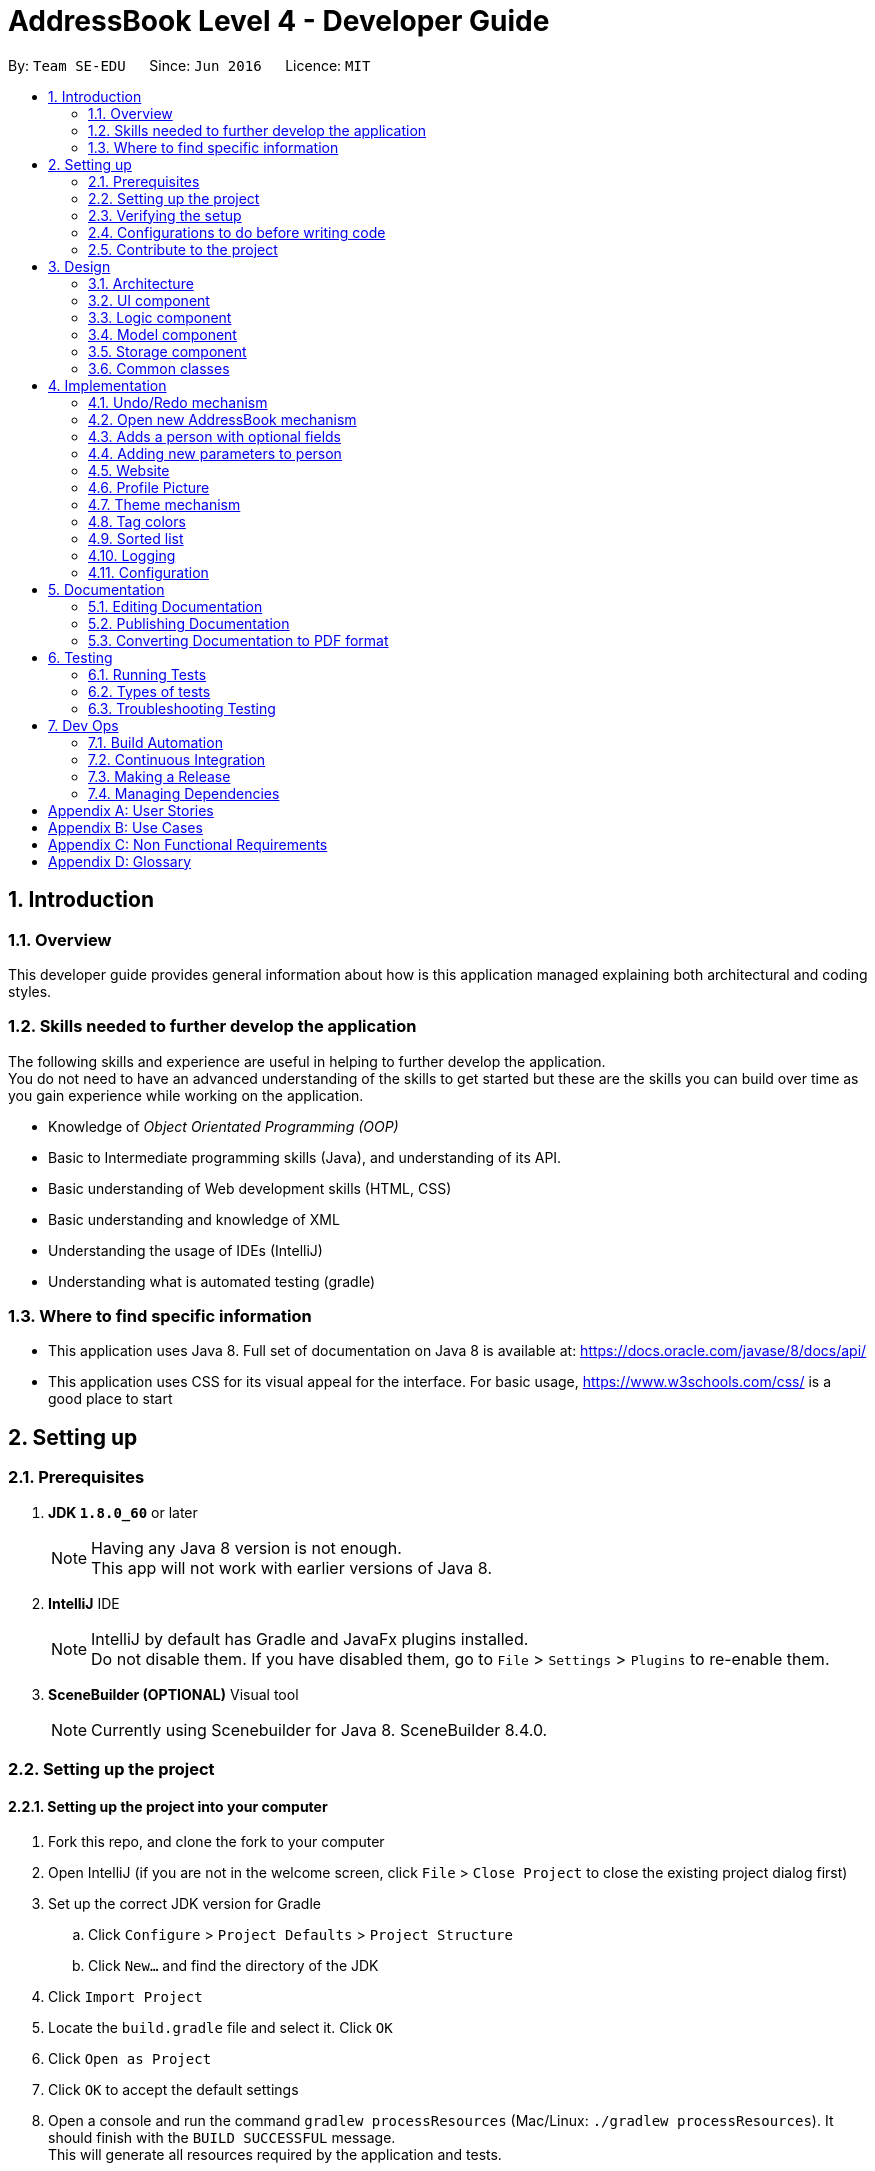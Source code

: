 = AddressBook Level 4 - Developer Guide
:toc:
:toc-title:
:toc-placement: preamble
:sectnums:
:imagesDir: images
:stylesDir: stylesheets
ifdef::env-github[]
:tip-caption: :bulb:
:note-caption: :information_source:
endif::[]
ifdef::env-github,env-browser[:outfilesuffix: .adoc]
:repoURL: https://github.com/CS2103AUG2017-W10-B3/main/tree/master/

By: `Team SE-EDU`      Since: `Jun 2016`      Licence: `MIT`

== Introduction

=== Overview
This developer guide provides general information about how is this application managed explaining both architectural and coding styles.

=== Skills needed to further develop the application
The following skills and experience are useful in helping to further develop the application. +
You do not need to have an advanced understanding of the skills to get started but these are the skills you can build over time as you gain experience while working on the application.

* Knowledge of _Object Orientated Programming (OOP)_
* Basic to Intermediate programming skills (Java), and understanding of its API.
* Basic understanding of Web development skills (HTML, CSS)
* Basic understanding and knowledge of XML
* Understanding the usage of IDEs (IntelliJ)
* Understanding what is automated testing (gradle)

=== Where to find specific information

* This application uses Java 8. Full set of documentation on Java 8 is available at: https://docs.oracle.com/javase/8/docs/api/ +
* This application uses CSS for its visual appeal for the interface. For basic usage, https://www.w3schools.com/css/ is a good place to start +


== Setting up

=== Prerequisites

. *JDK `1.8.0_60`* or later
+
[NOTE]
Having any Java 8 version is not enough. +
This app will not work with earlier versions of Java 8.
+

. *IntelliJ* IDE
+
[NOTE]
IntelliJ by default has Gradle and JavaFx plugins installed. +
Do not disable them. If you have disabled them, go to `File` > `Settings` > `Plugins` to re-enable them.
+

. *SceneBuilder (OPTIONAL)*  Visual tool
+
[NOTE]
Currently using Scenebuilder for Java 8. SceneBuilder 8.4.0.

=== Setting up the project

==== Setting up the project into your computer
. Fork this repo, and clone the fork to your computer
. Open IntelliJ (if you are not in the welcome screen, click `File` > `Close Project` to close the existing project dialog first)
. Set up the correct JDK version for Gradle
.. Click `Configure` > `Project Defaults` > `Project Structure`
.. Click `New...` and find the directory of the JDK
. Click `Import Project`
. Locate the `build.gradle` file and select it. Click `OK`
. Click `Open as Project`
. Click `OK` to accept the default settings
. Open a console and run the command `gradlew processResources` (Mac/Linux: `./gradlew processResources`). It should finish with the `BUILD SUCCESSFUL` message. +
This will generate all resources required by the application and tests.

==== Setting up SceneBuilder

This application uses an external library called "controlsfx-8.40.11"

. Open Scenebuilder (You do not need to load any projects)
. Open `JAR/FXML Manager`
. Import controlsfx-8.40.11.jar (By default it will be in _C:\Users\USERPROFILE\.gradle\caches\modules-2\files-2.1\org.controlsfx\controlsfx\8.40.11\61694ec2668cc69116e970c7513aa3501179bc00_)

=== Verifying the setup

. Run the `seedu.address.MainApp` and try a few commands
. link:#testing[Run the tests] to ensure they all pass.

=== Configurations to do before writing code

==== Configuring the coding style

This project follows https://github.com/oss-generic/process/blob/master/docs/CodingStandards.md[oss-generic coding standards]. IntelliJ's default style is mostly compliant with ours but it uses a different import order from ours. To rectify,

. Go to `File` > `Settings...` (Windows/Linux), or `IntelliJ IDEA` > `Preferences...` (macOS)
. Select `Editor` > `Code Style` > `Java`
. Click on the `Imports` tab to set the order

* For `Class count to use import with '\*'` and `Names count to use static import with '*'`: Set to `999` to prevent IntelliJ from contracting the import statements
* For `Import Layout`: The order is `import static all other imports`, `import java.\*`, `import javax.*`, `import org.\*`, `import com.*`, `import all other imports`. Add a `<blank line>` between each `import`

Optionally, you can follow the <<UsingCheckstyle#, UsingCheckstyle.adoc>> document to configure Intellij to check style-compliance as you write code.

==== Setting up CI

Set up Travis to perform Continuous Integration (CI) for your fork. See <<UsingTravis#, UsingTravis.adoc>> to learn how to set it up.

Optionally, you can set up AppVeyor as a second CI (see <<UsingAppVeyor#, UsingAppVeyor.adoc>>).

[NOTE]
Having both Travis and AppVeyor ensures your App works on both Unix-based platforms and Windows-based platforms (Travis is Unix-based and AppVeyor is Windows-based)

==== Getting started with coding

When you are ready to start coding,

1. Get some sense of the overall design by reading the link:#architecture[Architecture] section.
2. Take a look at the section link:#suggested-programming-tasks-to-get-started[Suggested Programming Tasks to Get Started].

=== Contribute to the project



== Design

=== Architecture

image::Architecture.png[width="600"]
_Figure 3.1.1 : Architecture Diagram_

The *_Architecture Diagram_* given above explains the high-level design of the App. Given below is a quick overview of each component.

[TIP]
The `.pptx` files used to create diagrams in this document can be found in the link:{repoURL}/docs/diagrams/[diagrams] folder. To update a diagram, modify the diagram in the pptx file, select the objects of the diagram, and choose `Save as picture`.

`Main` has only one class called link:{repoURL}/src/main/java/seedu/address/MainApp.java[`MainApp`]. It is responsible for,

* At app launch: Initializes the components in the correct sequence, and connects them up with each other.
* At shut down: Shuts down the components and invokes cleanup method where necessary.

link:#common-classes[*`Commons`*] represents a collection of classes used by multiple other components. Two of those classes play important roles at the architecture level.

* `EventsCenter` : This class (written using https://github.com/google/guava/wiki/EventBusExplained[Google's Event Bus library]) is used by components to communicate with other components using events (i.e. a form of _Event Driven_ design)
* `LogsCenter` : Used by many classes to write log messages to the App's log file.

The rest of the App consists of four components.

* link:#ui-component[*`UI`*] : The UI of the App.
* link:#logic-component[*`Logic`*] : The command executor.
* link:#model-component[*`Model`*] : Holds the data of the App in-memory.
* link:#storage-component[*`Storage`*] : Reads data from, and writes data to, the hard disk.

Each of the four components

* Defines its _API_ in an `interface` with the same name as the Component.
* Exposes its functionality using a `{Component Name}Manager` class.

For example, the `Logic` component (see the class diagram given below) defines it's API in the `Logic.java` interface and exposes its functionality using the `LogicManager.java` class.

image::LogicClassDiagram.png[width="800"]
_Figure 3.1.2 : Class Diagram of the Logic Component_

[discrete]
==== Events-Driven nature of the design

The _Sequence Diagram_ below shows how the components interact for the scenario where the user issues the command `delete 1`.

image::SDforDeletePerson.png[width="800"]
_Figure 3.1.3a : Component interactions for `delete 1` command (part 1)_

[NOTE]
Note how the `Model` simply raises a `AddressBookChangedEvent` when the Address Book data are changed, instead of asking the `Storage` to save the updates to the hard disk.

The diagram below shows how the `EventsCenter` reacts to that event, which eventually results in the updates being saved to the hard disk and the status bar of the UI being updated to reflect the 'Last Updated' time.

image::SDforDeletePersonEventHandling.png[width="800"]
_Figure 3.1.3b : Component interactions for `delete 1` command (part 2)_

[NOTE]
Note how the event is propagated through the `EventsCenter` to the `Storage` and `UI` without `Model` having to be coupled to either of them. This is an example of how this Event Driven approach helps us reduce direct coupling between components.

The sections below give more details of each component.

=== UI component

image::UiClassDiagram.png[width="800"]
_Figure 3.2.1 : Structure of the UI Component_

*API* : link:{repoURL}/src/main/java/seedu/address/ui/Ui.java[`Ui.java`]

The UI consists of a `MainWindow` that is made up of parts e.g.`CommandBox`, `ResultDisplay`, `PersonListPanel`, `StatusBarFooter`, `BrowserPanel` etc. All these, including the `MainWindow`, inherit from the abstract `UiPart` class.

The `UI` component uses JavaFx UI framework. The layout of these UI parts are defined in matching `.fxml` files that are in the `src/main/resources/view` folder. For example, the layout of the link:{repoURL}/src/main/java/seedu/address/ui/MainWindow.java[`MainWindow`] is specified in link:{repoURL}/src/main/resources/view/MainWindow.fxml[`MainWindow.fxml`]

The `UI` component,

* Executes user commands using the `Logic` component.
* Binds itself to some data in the `Model` so that the UI can auto-update when data in the `Model` change.
* Responds to events raised from various parts of the App and updates the UI accordingly.

=== Logic component

image::LogicClassDiagram.png[width="800"]
_Figure 3.3.1 : Structure of the Logic Component_

image::LogicCommandClassDiagram.png[width="800"]
_Figure 3.3.2 : Structure of Commands in the Logic Component. This diagram shows finer details concerning `XYZCommand` and `Command` in Figure 2.3.1_

*API* :
link:{repoURL}/src/main/java/seedu/address/logic/Logic.java[`Logic.java`]

.  `Logic` uses the `AddressBookParser` class to parse the user command.
.  This results in a `Command` object which is executed by the `LogicManager`.
.  The command execution can affect the `Model` (e.g. adding a person) and/or raise events.
.  The result of the command execution is encapsulated as a `CommandResult` object which is passed back to the `Ui`.

Given below is the Sequence Diagram for interactions within the `Logic` component for the `execute("delete 1")` API call.

image::DeletePersonSdForLogic.png[width="800"]
_Figure 3.3.1 : Interactions Inside the Logic Component for the `delete 1` Command_

=== Model component

image::ModelClassDiagram.png[width="800"]
_Figure 3.4.1 : Structure of the Model Component_

*API* : link:{repoURL}/src/main/java/seedu/address/model/Model.java[`Model.java`]

The `Model`,

* stores a `UserPref` object that represents the user's preferences.
* stores the Address Book data.
* exposes an unmodifiable `ObservableList<ReadOnlyPerson>` that can be 'observed' e.g. the UI can be bound to this list so that the UI automatically updates when the data in the list change.
* does not depend on any of the other three components.

=== Storage component

image::StorageClassDiagram.png[width="800"]
_Figure 3.5.1 : Structure of the Storage Component_

*API* : link:{repoURL}/src/main/java/seedu/address/storage/Storage.java[`Storage.java`]

The `Storage` component,

* can save `UserPref` objects in json format and read it back.
* can save the Address Book data in xml format and read it back.

=== Common classes

Classes used by multiple components are in the `seedu.addressbook.commons` package.

== Implementation

This section describes some noteworthy details on how certain features are implemented.

// tag::undoredo[]
=== Undo/Redo mechanism

The undo/redo mechanism is facilitated by an `UndoRedoStack`, which resides inside `LogicManager`. It supports undoing and redoing of commands that modifies the state of the address book (e.g. `add`, `edit`). Such commands will inherit from `UndoableCommand`.

`UndoRedoStack` only deals with `UndoableCommands`. Commands that cannot be undone will inherit from `Command` instead. The following diagram shows the inheritance diagram for commands:

image::LogicCommandClassDiagram.png[width="800"]
_Figure 4.1.1 : Logic Command Class Diagram_

As you can see from the diagram, `UndoableCommand` adds an extra layer between the abstract `Command` class and concrete commands that can be undone, such as the `DeleteCommand`. Note that extra tasks need to be done when executing a command in an _undoable_ way, such as saving the state of the address book before execution. `UndoableCommand` contains the high-level algorithm for those extra tasks while the child classes implements the details of how to execute the specific command. Note that this technique of putting the high-level algorithm in the parent class and lower-level steps of the algorithm in child classes is also known as the https://www.tutorialspoint.com/design_pattern/template_pattern.htm[template pattern].

Commands that are not undoable are implemented this way:
[source,java]
----
public class ListCommand extends Command {
    @Override
    public CommandResult execute() {
        // ... list logic ...
    }
}
----

With the extra layer, the commands that are undoable are implemented this way:
[source,java]
----
public abstract class UndoableCommand extends Command {
    @Override
    public CommandResult execute() {
        // ... undo logic ...

        executeUndoableCommand();
    }
}

public class DeleteCommand extends UndoableCommand {
    @Override
    public CommandResult executeUndoableCommand() {
        // ... delete logic ...
    }
}
----

Suppose that the user has just launched the application. The `UndoRedoStack` will be empty at the beginning.

The user executes a new `UndoableCommand`, `delete 5`, to delete the 5th person in the address book. The current state of the address book is saved before the `delete 5` command executes. The `delete 5` command will then be pushed onto the `undoStack` (the current state is saved together with the command).

image::UndoRedoStartingStackDiagram.png[width="800"]
_Figure 4.1.2 : Starting Stack Diagram_

As the user continues to use the program, more commands are added into the `undoStack`. For example, the user may execute `add n/David ...` to add a new person.

image::UndoRedoNewCommand1StackDiagram.png[width="800"]
_Figure 4.1.3 : New Command Stack Diagram_

[NOTE]
If a command fails its execution, it will not be pushed to the `UndoRedoStack` at all.

The user now decides that adding the person was a mistake, and decides to undo that action using `undo`.

We will pop the most recent command out of the `undoStack` and push it back to the `redoStack`. We will restore the address book to the state before the `add` command executed.

image::UndoRedoExecuteUndoStackDiagram.png[width="800"]
_Figure 4.1.4 : Execute Undo Stack Diagram_

[NOTE]
If the `undoStack` is empty, then there are no other commands left to be undone, and an `Exception` will be thrown when popping the `undoStack`.

The following sequence diagram shows how the undo operation works:

image::UndoRedoSequenceDiagram.png[width="800"]
_Figure 4.1.5 : Undo Redo Sequence Diagram_

The redo does the exact opposite (pops from `redoStack`, push to `undoStack`, and restores the address book to the state after the command is executed).

[NOTE]
If the `redoStack` is empty, then there are no other commands left to be redone, and an `Exception` will be thrown when popping the `redoStack`.

The user now decides to execute a new command, `clear`. As before, `clear` will be pushed into the `undoStack`. This time the `redoStack` is no longer empty. It will be purged as it no longer make sense to redo the `add n/David` command (this is the behavior that most modern desktop applications follow).

image::UndoRedoNewCommand2StackDiagram.png[width="800"]
_Figure 4.1.6 : New Command Stack Diagram_

Commands that are not undoable are not added into the `undoStack`. For example, `list`, which inherits from `Command` rather than `UndoableCommand`, will not be added after execution:

image::UndoRedoNewCommand3StackDiagram.png[width="800"]
_Figure 4.1.6 : New Command Stack Diagram_

The following activity diagram summarize what happens inside the `UndoRedoStack` when a user executes a new command:

image::UndoRedoActivityDiagram.png[width="200"]
_Figure 4.1.7 : Undo Redo Activity Diagram_

==== Design Considerations

**Aspect:** Implementation of `UndoableCommand` +

**Alternative 1 (current choice):** Add a new abstract method `executeUndoableCommand()` +
**Pros:** We will not lose any undone/redone functionality as it is now part of the default behaviour. Classes that deal with `Command` do not have to know that `executeUndoableCommand()` exist. +
**Cons:** Hard for new developers to understand the template pattern. +

**Alternative 2:** Just override `execute()` +
**Pros:** Does not involve the template pattern, easier for new developers to understand. +
**Cons:** Classes that inherit from `UndoableCommand` must remember to call `super.execute()`, or lose the ability to undo/redo.

---

**Aspect:** How undo & redo executes +

**Alternative 1 (current choice):** Saves the entire address book. +
**Pros:** Easy to implement. +
**Cons:** May have performance issues in terms of memory usage. +

**Alternative 2:** Individual command knows how to undo/redo by itself. +
**Pros:** Will use less memory (e.g. for `delete`, just save the person being deleted). +
**Cons:** We must ensure that the implementation of each individual command are correct.

---

**Aspect:** Type of commands that can be undone/redone +

**Alternative 1 (current choice):** Only include commands that modifies the address book (`add`, `clear`, `edit`). +
**Pros:** We only revert changes that are hard to change back (the view can easily be re-modified as no data are lost). +
**Cons:** User might think that undo also applies when the list is modified (undoing filtering for example), only to realize that it does not do that, after executing `undo`. +

**Alternative 2:** Include all commands. +
**Pros:** Might be more intuitive for the user. +
**Cons:** User have no way of skipping such commands if he or she just want to reset the state of the address book and not the view. +

**Additional Info:** See our discussion  https://github.com/se-edu/addressbook-level4/issues/390#issuecomment-298936672[here].

---

**Aspect:** Data structure to support the undo/redo commands +

**Alternative 1 (current choice):** Use separate stack for undo and redo +
**Pros:** Easy to understand for new Computer Science student undergraduates to understand, who are likely to be the new incoming developers of our project. +
**Cons:** Logic is duplicated twice. For example, when a new command is executed, we must remember to update both `HistoryManager` and `UndoRedoStack`. +

**Alternative 2:** Use `HistoryManager` for undo/redo +
**Pros:** We do not need to maintain a separate stack, and just reuse what is already in the codebase. +
**Cons:** Requires dealing with commands that have already been undone: We must remember to skip these commands. Violates Single Responsibility Principle and Separation of Concerns as `HistoryManager` now needs to do two different things. +
// end::undoredo[]

=== Open new AddressBook mechanism

image::OpenAddressBookEvent.png[width="800"]
_Figure 4.2.1 : Open New Address Book Sequence Diagram_

As you can see from the diagram, when the `Open` button is clicked in the Application, it raises an event and triggers `MainApp` to update new Application metadata and restart the UI.

This loads the selected XML file which opens a new address book with contacts from selected XML file.

==== Design considerations

**Aspect:** Architectural Design +
**Alternative 1 (current choice):** Event-Driven Architectural Style +
**Alternative 2:** N-Tier Architectural Design +

=== Adds a person with optional fields
//tag::add[]
Adding a new person into DeathNote requires only `Name`. All other fields are optional. This is
achieved by allowing field objects to be instantiated with `null` parameter.

Problems arise when these field classes can created with a `null` parameter. Necessary changes are mostly about additional
checks of `null` in its respective class:

----
    public Phone(String phone) throws IllegalValueException {
        String trimmedPhone = phone == null ? null : phone.trim();
        if (!isValidPhone(trimmedPhone)) {
            throw new IllegalValueException(MESSAGE_PHONE_CONSTRAINTS);
        }
        this.value = trimmedPhone;
    }
----

----
    public static boolean isValidPhone(String test) {
        return test == null || test.matches(PHONE_VALIDATION_REGEX);
    }
----

----
    public boolean equals(Object other) {
        if (other == this) { // short circuit if same object
            return true;
        } else if (!(other instanceof Phone)) { // instanceof handle nulls
            return false;
        } else if (this.value == ((Phone) other).value) {
            return true;
        } else if (this.value != null && this.value.equals(((Phone) other).value)) { // state check
            return true;
        }

        return false;
    }
----
//end::add[]
==== Design considerations

**Aspect:** Nature of field object when dealing with `null` +

**Alternative 1 (current choice):** Each `Person` must have all field objects being non-null, but the respective objects
can have `null` in their `value` field. +
**Pros:** Only each field class needs to be modified. No other components are affected. +
**Cons:** All existing tests will fail, since it wasn't meant to be allowed. +

**Alternative 2:** Each `Person` can have field objects being `null`. +
**Pros:** Only little modification needed to make in `Model` component. +
**Cons:** Since many components rely on each field object being non-null, this design will fail the other components. +

//tag::parameter[]

=== Adding new parameters to person

The general Steps to take are as follows: +

. Create your new Parameter in a unique java file (e.g. Birthday.java) +
. Add your parameter in the the person model +
. Add code to "teach" the application how to parse your parameter.Be sure to include examples +
. Ensure that your parameter can be save +
. Create test to ensure that there are no corner cases that can cause crashes or bugs

Adding a new parameter to a person requires updates in multiple files as well as the inclusion
of new tests. The existing files that need to be modified are as follows: +

*Main:*

. Userguide.adoc (for usage instructions)
.<yournewparameter>.java (Creation of your new parameter)
. CliSyntax.java (add the prefix your would like your parameter to use here)
. ParserUtil.java (Teach the application how to interprete your new parameter)
. AddCommand.java (if there is a need for the new parameter to be used upon adding a new person)
. AddCommandParser.java (Ensure your parameter is present in the parser)
. EditCommand.java (if the parameter can be editted)
. EditCommandParser.java (ensure your parameter is present in the parser)
. RemarkCommand.java (ensure your parameter is compatible with the Remark command)
. Person.java (add your parameter to the model)
. ReadOnlyPerson.java (add instructions on how to read your parameter from saved file)
. XMLAdaptedPerson.java (Ensure the XML file the application keeps data in can recognise your parameter)
. SampleData.util (modify this if you want to have initial sample data shown upon load)
. PersonCard.java (Modify this so that your parameter will be displayed in the GUI if needed)
. PersonCardHandle.java (Teaches the program how to read off the xml file and what to do)
. PersonListCard.fxml (Modify this so that your parameter will be displayed in the GUI if needed)

*Tests:*

. <yourparametername>test.java (To check if your parameter accepts illegal values)
. CommandTestUtil.java (Add your parameter to the test case builder)
. PersonBuilder.java (Add your parameter to the test person model)
. PersonUtil.java (Add your Parameter to this test)
. TypicalPersons.java (Sample test people)
. PersonCardTest.java (Add your Parameter to this test)
. GuiTestAssert.java (Add your Parameter to this test)
. EditCommandSystemTest.java (Add new tests to check for odd behaviour)
. EditPersonDescriptorTest.java (Add your parameter to this test)
. EditPersonDescriptorBuilder.java (Add your Parameter to this test)
. AddCommandSystemTest.java (Add new tests to check for odd behaviour)
. AddCommandParserTest (Add your Parameter to this test)

You may need to create a new java file in logic/commands if your parameter requires a command to use (e.g. remarks.java) +

Please refer to the following links to get an idea on how to add a new parameter: +
https://github.com/CS2103AUG2017-W10-B3/main/pull/16/files[Adding website parameter] +
https://github.com/CS2103AUG2017-W10-B3/main/pull/8/files[Adding birthday parameter]

==== Design considerations

**Aspect:** Implementation of a new variable. +

**Alternative 1 (current choice):** Add the variable into person and make it be able to be initialised at the constructor with all other existing variables. +
**Pros:** Consistent with code and how the commands work. +
**Cons:** Requires a lot of work as many classes depend on using the `Person` constructor; mostly tests. +

**Alternative 2:** Adding the variable into person but not initialising it at `Person` constructor. +
**Pros:** Implementation is much easier and it does not affect tests in any way. +
**Cons:** It is not consistent with the variables in `Person` +

//end::parameter[]

//tag::website[]

=== Website

The website variable in `Person` is a one of the new parameters in Person which stores a website of the `Person` +

Browser is reloaded with the `Person` ' s website if the `Person` selected has a website. If not we google search the
`Person` 's name.

==== Design considerations

**Aspect:** Implementation of profile picture +

**Alternative 1 (current choice):** Copy image file into data folder and use the image from there +
**Pros:** Application and data folder can be transferred to different computers and still work +
**Cons:** May have to take note of size of files added into folder as transferring the data folder may take
time if the file is too big+

**Alternative 2:** Saving the path of the image +
**Pros:** No extra work in resizing or copying the file +
**Cons:** Application and data folder cannot be transferred to different computers and be expected to work +

//end::website[]

//tag::profilepicture[]

=== Profile Picture

The picture variable in `Person` is a normal variable in `Person` which only stores strings with ".png" suffix. +
The data that we save in our xml file will be "pictureName.png" plus the picture of the person in our data folder in
.png format. +

image::PersonClassDiagram.png[width="300"]
_Figure 4.6.1 : Person Class Diagram_

The `Picture` class checks for existence of the file using `File` class. +

[source, java]
----
public static boolean isValidPicture(String fileLocation) {
...
    File file = new File(fileLocation);
    if (file.exists() && (fileLocation.endsWith(PICTURE_SUFFIX))) {
        return true;
    } else {
        file = new File(PICTURE_SAVE_LOCATION + fileLocation);
        if (file.exists()) {
            return true;
        }
        return false;
    }
}
----

Once the existence of the file is checked, we check the size of the file so that we do not save very large files
as we do not want our data file to be too large. +
We resize the files if they are too large by shrinking it into a shorter width and height.

[source, java]
----
public Picture(String fileLocation) {
...
    File src = new File(trimmedFileLocation);
    File dest = new File(PICTURE_SAVE_LOCATION + fileName);

    // If file is too big, resize it.
    if (src.length() > PICTURE_MAX_SIZE) {
        resizeAndSaveImage(src, fileName);
    } else {
        copyImage(src, dest);
    }
...
}
----

After resizing the file or that if the file does not exceed our limit, we save/copy the file into our data folder
so that we can reuse it next time if we move the application around. +

[source, java]
----
public static void resizeAndSaveImage(File file, String newFileName) throws IllegalValueException {
    try {
        BufferedImage resizedImage = resizeImage(ImageIO.read(file));

        // Saving of image into data folder
        ImageIO.write(resizedImage, "png", new File(PICTURE_SAVE_LOCATION + newFileName));
    } catch (IOException e) {
        throw new IllegalValueException(MESSAGE_PROFILEPICTURE_ERROR);
    }
}
----

[source, java]
----
public static void copyImage(File src, File dest) throws IllegalValueException {
    try {
        FileUtils.copyFile(src, dest);
    } catch (IOException e) {
        throw new IllegalValueException(MESSAGE_PROFILEPICTURE_ERROR);
    }
}
----

To show the picture in the application, `PersonCard` is updated and we clip the picture with a circle so it looks nice.

[source, java]
----
private void initPicture(ReadOnlyPerson person) {
    picture.setImage(new Image(person.getPicture().getPictureLocation()));

    Circle circle = new Circle(32.0, 32.0, 30.0);
    picture.setClip(circle);
}
----

==== Design considerations

**Aspect:** Implementation of profile picture +

**Alternative 1 (current choice):** Copy image file into data folder and use the image from there +
**Pros:** Application and data folder can be transferred to different computers and still work +
**Cons:** May have to take note of size of files added into folder as transferring the data folder may take
time if the file is too big+

**Alternative 2:** Saving the path of the image +
**Pros:** No extra work in resizing or copying the file +
**Cons:** Application and data folder cannot be transferred to different computers and be expected to work +

//end::profilepicture[]

//tag::theme[]

=== Theme mechanism

Theme mechanism uses a singleton class called `UiStyle` which stores the scene of the application in it. +
This allows the modification of the scene's css at runtime.

The class `UiStyle` requires the scene to be set at `MainWindow` class for it to be used to edit themes.

[source,java]
----
public class UiStyle {
...
    private static Scene scene = null;

     public static void setScene(Scene s) {
        scene = s;
        setToDarkTheme(); // Default theme
    }

    public static void setToLightTheme() {
        scene.getStylesheets().remove(DARK_THEME_STYLE);
        scene.getStylesheets().add(LIGHT_THEME_STYLE);
    }

    public static void setToDarkTheme() {
        scene.getStylesheets().remove(LIGHT_THEME_STYLE);
        scene.getStylesheets().add(DARK_THEME_STYLE);
    }
}
----

Example of calling the application to change to light theme:

----
UiStyle.getInstance().setToLightTheme();
----

image::ThemeSequenceDiagram.png[width="800"]
_Figure 4.7.1 : Theme Sequence Diagram_

Although this function can be called anywhere, it should only be called when `ThemeCommand` is issued.

==== Design considerations

**Aspect:** Implementation of theme +

**Alternative 1 (current choice):** Pass the scene of the application into a singleton class dedicated for UI usage only +
**Pros:** Changing the theme can be called easily +
**Cons:** Changing of the theme can be called anywhere by any class +

**Alternative 2:** Passing the scene down from `MainApp` class to `ThemeCommand` class +
**Pros:** Only `ThemeCommand` class will be able to modify the theme +
**Cons:** Very tedious as `ThemeCommand` class is very far down the architecture +

//end::theme[]
//tag::tagcolor[]

=== Tag colors

The colors for tags are randomed upon start up of the application.
Tags has been modified to use hexadecimal colors instead of having an array of colors
(e.g. red,blue,green) and selecting from the array of colors. +
This increases the number of colors we can have for tags tremendously. +

==== Design considerations

**Aspect:** Implementation of color for tags +

**Alternative 1 (current choice):** Have tags to be colored using hex instead of defined words +
**Pros:** The number of colors for tags are limited to the number of hex values there are +
**Cons:** Colors are decided by random, the color differences may not be different. (e.g #FFFFFF, #FFFFFE) +

**Alternative 2:** Have tag colors to be in an array and randomly choose from them +
**Pros:** Colors of tags are defined and the difference between any two colors can be seen easily +
**Cons:** Limited number of colors codes +

//end::tagcolor[]
//tag::sortlist[]

=== Sorted list

The list is sorted by names automatically when shown by using java's list.sort.

[source, java]
----
public ObservableList<ReadOnlyPerson> getFilteredPersonList() {
    return FXCollections.unmodifiableObservableList(filteredPersons.sorted());
}
----

==== Design considerations

**Aspect:** Sorting list of contacts +

**Alternative 1 (current choice):** Return a sorted list when display needs to update +
**Pros:** Very easy to implement, +
**Cons:** Only can sort by name +

**Alternative 2:** Have a sort command to sort contacts +
**Pros:** Contacts can be sorted according to different variables +
**Cons:** New command has to be added. +

//end::sortlist[]

=== Logging

We are using `java.util.logging` package for logging. The `LogsCenter` class is used to manage the logging levels and logging destinations.

* The logging level can be controlled using the `logLevel` setting in the configuration file (See link:#configuration[Configuration])
* The `Logger` for a class can be obtained using `LogsCenter.getLogger(Class)` which will log messages according to the specified logging level
* Currently log messages are output through: `Console` and to a `.log` file.

*Logging Levels*

* `SEVERE` : Critical problem detected which may possibly cause the termination of the application
* `WARNING` : Can continue, but with caution
* `INFO` : Information showing the noteworthy actions by the App
* `FINE` : Details that is not usually noteworthy but may be useful in debugging e.g. print the actual list instead of just its size

=== Configuration

Certain properties of the application can be controlled (e.g App name, logging level) through the configuration file (default: `config.json`).

== Documentation

We use asciidoc for writing documentation.

[NOTE]
We chose asciidoc over Markdown because asciidoc, although a bit more complex than Markdown, provides more flexibility in formatting.

=== Editing Documentation

See <<UsingGradle#rendering-asciidoc-files, UsingGradle.adoc>> to learn how to render `.adoc` files locally to preview the end result of your edits.
Alternatively, you can download the AsciiDoc plugin for IntelliJ, which allows you to preview the changes you have made to your `.adoc` files in real-time.

=== Publishing Documentation

See <<UsingTravis#deploying-github-pages, UsingTravis.adoc>> to learn how to deploy GitHub Pages using Travis.

=== Converting Documentation to PDF format

We use https://www.google.com/chrome/browser/desktop/[Google Chrome] for converting documentation to PDF format, as Chrome's PDF engine preserves hyperlinks used in webpages.

Here are the steps to convert the project documentation files to PDF format.

.  Follow the instructions in <<UsingGradle#rendering-asciidoc-files, UsingGradle.adoc>> to convert the AsciiDoc files in the `docs/` directory to HTML format.
.  Go to your generated HTML files in the `build/docs` folder, right click on them and select `Open with` -> `Google Chrome`.
.  Within Chrome, click on the `Print` option in Chrome's menu.
.  Set the destination to `Save as PDF`, then click `Save` to save a copy of the file in PDF format. For best results, use the settings indicated in the screenshot below.

image::chrome_save_as_pdf.png[width="300"]
_Figure 5.6.1 : Saving documentation as PDF files in Chrome_

== Testing

=== Running Tests

We highly recommend using Gradle in _headless_ mode with the https://github.com/TestFX/TestFX[TestFX] library such that
GUI tests do not show up on the screen. That means the developer can do other things on the computer while the tests
are running in the background.

To run tests in headless mode, open a console and run the following command

  Windows  :   gradlew clean headless allTests
  Mac/Linux: ./gradlew clean headless allTests

[NOTE]
See <<UsingGradle#, UsingGradle.adoc>> for more info on how to run tests using Gradle.

We provide two alternative methods, but these might fail some GUI tests due to platform/resolution-specific
idiosyncrasies.

*Alternative Method 1: Using IntelliJ JUnit test runner*

* To run all tests, right-click on the `src/test/java` folder and choose `Run 'All Tests'`
* To run a subset of tests, you can right-click on a test package, test class, or a test and choose `Run`

*Alternative Method 2: Using Gradle (non-headless)*

Open a console and run the following command

  Windows  :   gradlew clean allTests
  Mac/Linux: ./gradlew clean allTests

=== Types of tests

We have two types of tests:

.  *GUI Tests* - These are tests involving the GUI. They include,
.. _System Tests_ that test the entire App by simulating user actions on the GUI. These are in the `systemtests` package.
.. _Unit tests_ that test the individual components. These are in `seedu.address.ui` package.
.  *Non-GUI Tests* - These are tests not involving the GUI. They include,
..  _Unit tests_ targeting the lowest level methods/classes. +
e.g. `seedu.address.commons.StringUtilTest`
..  _Integration tests_ that are checking the integration of multiple code units (those code units are assumed to be working). +
e.g. `seedu.address.storage.StorageManagerTest`
..  Hybrids of unit and integration tests. These test are checking multiple code units as well as how the are connected together. +
e.g. `seedu.address.logic.LogicManagerTest`


=== Troubleshooting Testing
**Problem: `HelpWindowTest` fails with a `NullPointerException`.**

* Reason: One of its dependencies, `UserGuide.html` in `src/main/resources/docs` is missing.
* Solution: Execute Gradle task `processResources`.

== Dev Ops

=== Build Automation

See <<UsingGradle#, UsingGradle.adoc>> to learn how to use Gradle for build automation.

=== Continuous Integration

We use https://travis-ci.org/[Travis CI] and https://www.appveyor.com/[AppVeyor] to perform _Continuous Integration_ on our projects. See <<UsingTravis#, UsingTravis.adoc>> and <<UsingAppVeyor#, UsingAppVeyor.adoc>> for more details.

=== Making a Release

Here are the steps to create a new release.

.  Update the version number in link:{repoURL}/src/main/java/seedu/address/MainApp.java[`MainApp.java`].
.  Generate a JAR file <<UsingGradle#creating-the-jar-file, using Gradle>>.
.  Tag the repo with the version number. e.g. `v0.1`
.  https://help.github.com/articles/creating-releases/[Create a new release using GitHub] and upload the JAR file you created.

=== Managing Dependencies

A project often depends on third-party libraries. For example, Address Book depends on the http://wiki.fasterxml.com/JacksonHome[Jackson library] for XML parsing. Managing these _dependencies_ can be automated using Gradle. For example, Gradle can download the dependencies automatically, which is better than these alternatives. +
a. Include those libraries in the repo (this bloats the repo size) +
b. Require developers to download those libraries manually (this creates extra work for developers)

[appendix]
== User Stories

Priorities: High (must have) - `* * \*`, Medium (nice to have) - `* \*`, Low (unlikely to have) - `*`

[width="59%",cols="22%,<23%,<25%,<30%",options="header",]
|=======================================================================
|Priority |As a ... |I want to ... |So that I can...

|`* * *` |user |find person by name |

|`* * *` |user |redo my last undo if that was a mistake |

|`* * *` |user |undo my last action if I made a mistake |

|`* * *` |new user |view help |learn to use the program

|`* * *` |user |add a person |

|`* * *` |user |delete a person |

|`* * *` |user |edit a person | update my contacts

|`* * *` |user |view my contact information |

|`* * *` |user |clear my addressbook |

|`* * *` |user |add more than one contact number for a person |

|`* * *` |user |find contacts by addresses |find who live around a specific area

|`* * *` |user |set password to my addressbook |my addressbook will be secure

|`* * *` |user |see tags in different colors |easily identify which persons has the same tags

|`* * *` |user with many persons in addressbook |sort my contacts by name |easily view my contacts

|`* * *` |user with many persons in addressbook |find user based on tags |find group of contacts easily

|`* * *` |user |add birthdays to my contacts |remember their birthdays

|`* * *` |user |find users by birthday |know whose birthday is on that month

|`* * *` |user |export my contacts |port it to another addressbook app

|`* * *` |user |import my contacts from other addressbook |see my contacts from another addressbook app

|`* *` |user |associate contacts with social platform |

|`* *` |user |autocomplete |be more productive

|`* *` |user |find a person without typing his exact name |

|`* *` |user |back up my addressbook on the cloud |

|`* *` |user |customize the theme of my addressbook |

|`* *` |user |view the google map of the person's address |

|`* *` |user |add events to a person and have a reminder show up when its due |

|`* *` |user |attach photos to my contacts |remember their faces

|=======================================================================

[appendix]
== Use Cases

(For all use cases below, the *System* is the `AddressBook` and the *Actor* is the `user`, unless specified otherwise)

[discrete]
=== Use case: Delete person

*MSS*

1.  User requests to list persons
2.  AddressBook shows a list of persons
3.  User requests to delete a specific person in the list
4.  AddressBook deletes the person
+
Use case ends.

*Extensions*

[none]
* 2a. The list is empty.
+
Use case ends.

* 3a. The given index is invalid.
+
[none]
** 3a1. AddressBook shows an error message.
+
Use case resumes at step 2.

{More to be added}

[appendix]
== Non Functional Requirements

.  Should work on any link:#mainstream-os[mainstream OS] as long as it has Java `1.8.0_60` or higher installed.
.  Should be able to hold up to 1000 persons without a noticeable sluggishness in performance for typical usage.
.  A user with above average typing speed for regular English text (i.e. not code, not system admin commands) should be able to accomplish most of the tasks faster using commands than using the mouse.

{More to be added}

[appendix]
== Glossary

[[mainstream-os]]
Mainstream OS

....
Windows, Linux, Unix, OS-X
....

[[private-contact-detail]]
Private contact detail

....
A contact detail that is not meant to be shared with others
....
